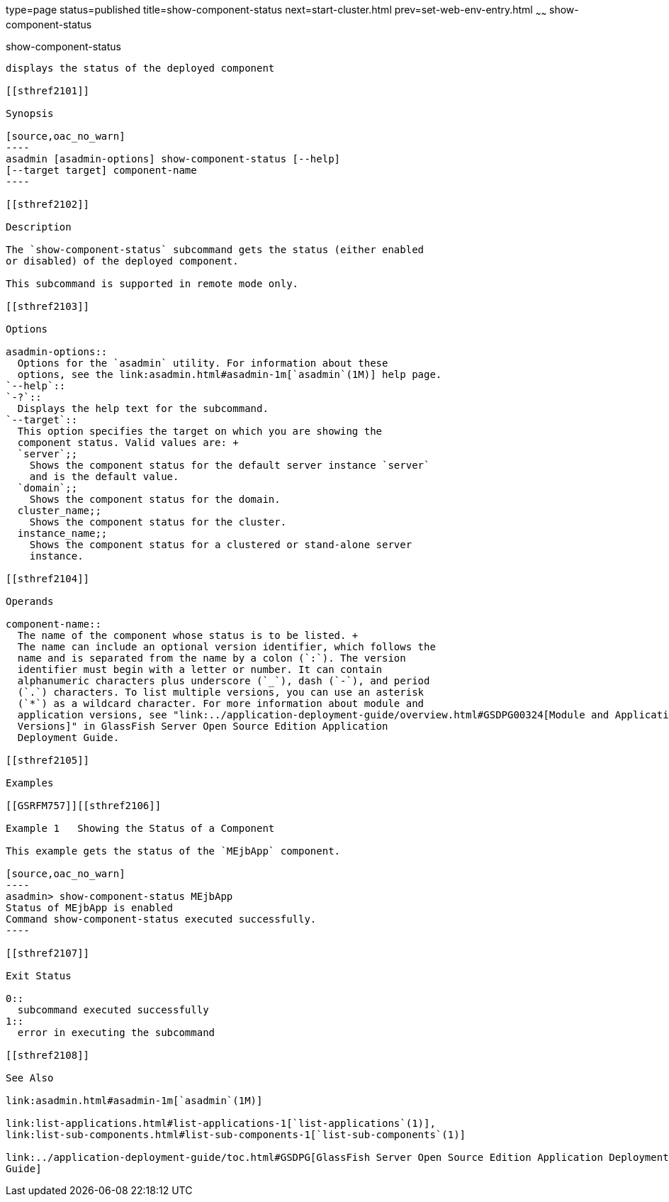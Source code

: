 type=page
status=published
title=show-component-status
next=start-cluster.html
prev=set-web-env-entry.html
~~~~~~
show-component-status
=====================

[[show-component-status-1]][[GSRFM00232]][[show-component-status]]

show-component-status
---------------------

displays the status of the deployed component

[[sthref2101]]

Synopsis

[source,oac_no_warn]
----
asadmin [asadmin-options] show-component-status [--help] 
[--target target] component-name
----

[[sthref2102]]

Description

The `show-component-status` subcommand gets the status (either enabled
or disabled) of the deployed component.

This subcommand is supported in remote mode only.

[[sthref2103]]

Options

asadmin-options::
  Options for the `asadmin` utility. For information about these
  options, see the link:asadmin.html#asadmin-1m[`asadmin`(1M)] help page.
`--help`::
`-?`::
  Displays the help text for the subcommand.
`--target`::
  This option specifies the target on which you are showing the
  component status. Valid values are: +
  `server`;;
    Shows the component status for the default server instance `server`
    and is the default value.
  `domain`;;
    Shows the component status for the domain.
  cluster_name;;
    Shows the component status for the cluster.
  instance_name;;
    Shows the component status for a clustered or stand-alone server
    instance.

[[sthref2104]]

Operands

component-name::
  The name of the component whose status is to be listed. +
  The name can include an optional version identifier, which follows the
  name and is separated from the name by a colon (`:`). The version
  identifier must begin with a letter or number. It can contain
  alphanumeric characters plus underscore (`_`), dash (`-`), and period
  (`.`) characters. To list multiple versions, you can use an asterisk
  (`*`) as a wildcard character. For more information about module and
  application versions, see "link:../application-deployment-guide/overview.html#GSDPG00324[Module and Application
  Versions]" in GlassFish Server Open Source Edition Application
  Deployment Guide.

[[sthref2105]]

Examples

[[GSRFM757]][[sthref2106]]

Example 1   Showing the Status of a Component

This example gets the status of the `MEjbApp` component.

[source,oac_no_warn]
----
asadmin> show-component-status MEjbApp
Status of MEjbApp is enabled
Command show-component-status executed successfully.
----

[[sthref2107]]

Exit Status

0::
  subcommand executed successfully
1::
  error in executing the subcommand

[[sthref2108]]

See Also

link:asadmin.html#asadmin-1m[`asadmin`(1M)]

link:list-applications.html#list-applications-1[`list-applications`(1)],
link:list-sub-components.html#list-sub-components-1[`list-sub-components`(1)]

link:../application-deployment-guide/toc.html#GSDPG[GlassFish Server Open Source Edition Application Deployment
Guide]


